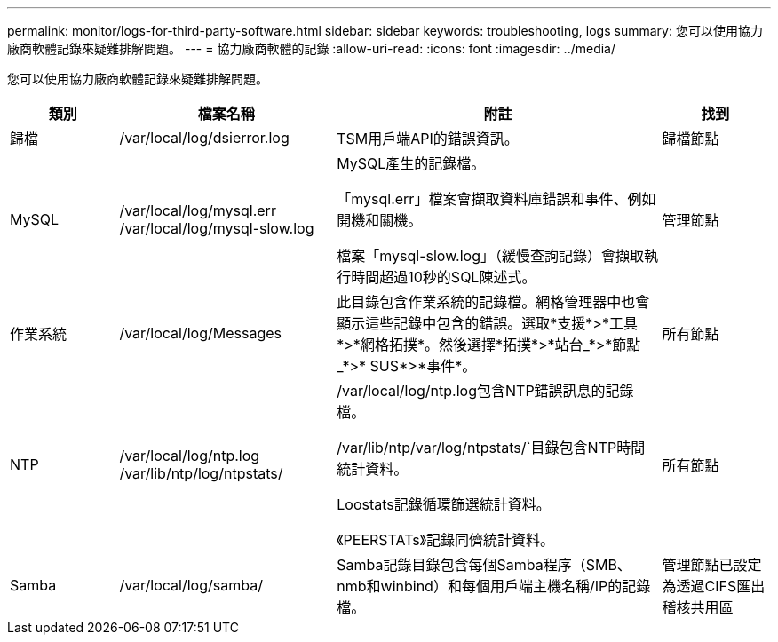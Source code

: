 ---
permalink: monitor/logs-for-third-party-software.html 
sidebar: sidebar 
keywords: troubleshooting, logs 
summary: 您可以使用協力廠商軟體記錄來疑難排解問題。 
---
= 協力廠商軟體的記錄
:allow-uri-read: 
:icons: font
:imagesdir: ../media/


[role="lead"]
您可以使用協力廠商軟體記錄來疑難排解問題。

[cols="1a,2a,3a,1a"]
|===
| 類別 | 檔案名稱 | 附註 | 找到 


 a| 
歸檔
| /var/local/log/dsierror.log  a| 
TSM用戶端API的錯誤資訊。
 a| 
歸檔節點



 a| 
MySQL
| /var/local/log/mysql.err /var/local/log/mysql-slow.log  a| 
MySQL產生的記錄檔。

「mysql.err」檔案會擷取資料庫錯誤和事件、例如開機和關機。

檔案「mysql-slow.log」（緩慢查詢記錄）會擷取執行時間超過10秒的SQL陳述式。
 a| 
管理節點



 a| 
作業系統
| /var/local/log/Messages  a| 
此目錄包含作業系統的記錄檔。網格管理器中也會顯示這些記錄中包含的錯誤。選取*支援*>*工具*>*網格拓撲*。然後選擇*拓撲*>*站台_*>*節點_*>* SUS*>*事件*。
 a| 
所有節點



 a| 
NTP
| /var/local/log/ntp.log /var/lib/ntp/log/ntpstats/  a| 
/var/local/log/ntp.log包含NTP錯誤訊息的記錄檔。

/var/lib/ntp/var/log/ntpstats/`目錄包含NTP時間統計資料。

Loostats記錄循環篩選統計資料。

《PEERSTATs》記錄同儕統計資料。
 a| 
所有節點



 a| 
Samba
| /var/local/log/samba/  a| 
Samba記錄目錄包含每個Samba程序（SMB、nmb和winbind）和每個用戶端主機名稱/IP的記錄檔。
 a| 
管理節點已設定為透過CIFS匯出稽核共用區

|===